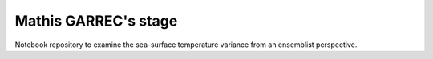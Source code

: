 Mathis GARREC's stage
---------------------

Notebook repository to examine the sea-surface temperature variance from an ensemblist perspective.
